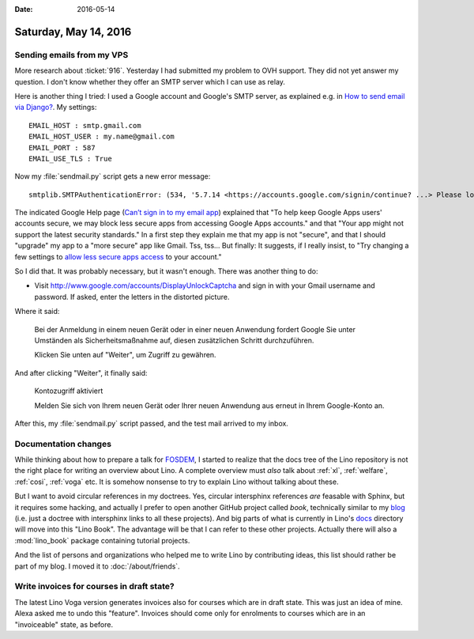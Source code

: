 :date: 2016-05-14

======================
Saturday, May 14, 2016
======================

Sending emails from my VPS
==========================

More research about :ticket:`916`.  Yesterday I had submitted my
problem to OVH support. They did not yet answer my question. I don't
know whether they offer an SMTP server which I can use as relay.

Here is another thing I tried: I used a Google account and Google's
SMTP server, as explained e.g. in `How to send email via Django?
<http://stackoverflow.com/questions/6367014/how-to-send-email-via-django>`_. My settings::

    EMAIL_HOST : smtp.gmail.com
    EMAIL_HOST_USER : my.name@gmail.com
    EMAIL_PORT : 587
    EMAIL_USE_TLS : True
    
Now my :file:`sendmail.py` script gets a new error message::

  smtplib.SMTPAuthenticationError: (534, '5.7.14 <https://accounts.google.com/signin/continue? ...> Please log in via your web browser and\n5.7.14 then try again.\n5.7.14  Learn more at\n5.7.14  https://support.google.com/mail/answer/78754 o4sm21416424wjx.45 - gsmtp')

The indicated Google Help page (`Can’t sign in to my email app
<https://support.google.com/mail/answer/78754>`__) explained that "To
help keep Google Apps users' accounts secure, we may block less
secure apps from accessing Google Apps accounts." and that "Your app
might not support the latest security standards."  In a first step
they explain me that my app is not "secure", and that I should
"upgrade" my app to a "more secure" app like Gmail. Tss, tss...  But
finally: It suggests, if I really insist, to "Try changing a few
settings to `allow less secure apps access
<https://support.google.com/accounts/answer/6010255>`_ to your
account."

So I did that. It was probably necessary, but it wasn't enough. There
was another thing to do:

- Visit http://www.google.com/accounts/DisplayUnlockCaptcha and sign
  in with your Gmail username and password. If asked, enter the
  letters in the distorted picture.

Where it said:

    Bei der Anmeldung in einem neuen Gerät oder in einer neuen
    Anwendung fordert Google Sie unter Umständen als
    Sicherheitsmaßnahme auf, diesen zusätzlichen Schritt
    durchzuführen.

    Klicken Sie unten auf "Weiter", um Zugriff zu gewähren.

And after clicking "Weiter", it finally said:    

    Kontozugriff aktiviert

    Melden Sie sich von Ihrem neuen Gerät oder Ihrer neuen Anwendung
    aus erneut in Ihrem Google-Konto an.


After this, my :file:`sendmail.py` script passed, and the test mail
arrived to my inbox.


Documentation changes
=====================

While thinking about how to prepare a talk for `FOSDEM
<https://fosdem.org>`_, I started to realize that the docs tree of the
Lino repository is not the right place for writing an overview about
Lino.  A complete overview must *also* talk about :ref:`xl`,
:ref:`welfare`, :ref:`cosi`, :ref:`voga` etc.  It is somehow nonsense
to try to explain Lino without talking about these.

But I want to avoid circular references in my doctrees. Yes, circular
intersphinx references *are* feasable with Sphinx, but it requires
some hacking, and actually I prefer to open another GitHub project
called `book`, technically similar to my `blog
<https://github.com/lsaffre/blog>`_ (i.e. just a doctree with
intersphinx links to all these projects). And big parts of what is
currently in Lino's `docs
<https://github.com/lsaffre/lino/tree/master/docs>`_ directory will
move into this "Lino Book". The advantage will be that I can refer to
these other projects. Actually there will also a :mod:`lino_book`
package containing tutorial projects.

And the list of persons and organizations who helped me to write Lino
by contributing ideas, this list should rather be part of my blog. I
moved it to :doc:`/about/friends`.


Write invoices for courses in draft state?
==========================================

The latest Lino Voga version generates invoices also for courses which
are in draft state. This was just an idea of mine.  Alexa asked me to
undo this "feature".  Invoices should come only for enrolments to
courses which are in an "invoiceable" state, as before.


